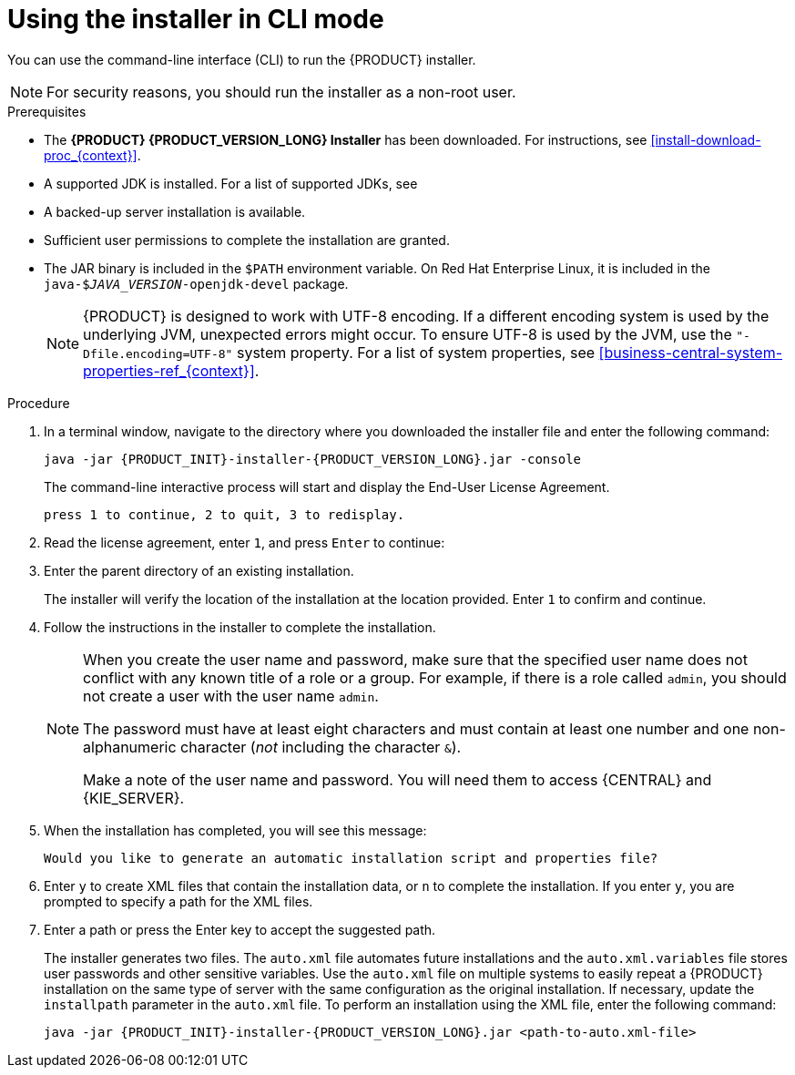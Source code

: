 [id='installer-run-cli-proc_{context}']
= Using the installer in CLI mode

You can use the command-line interface (CLI) to run the {PRODUCT} installer.

[NOTE]
====
For security reasons, you should run the installer as a non-root user.
====

.Prerequisites
* The *{PRODUCT} {PRODUCT_VERSION_LONG} Installer* has been downloaded. For instructions, see xref:install-download-proc_{context}[].
* A supported JDK is installed. For a list of supported JDKs, see 
ifdef::PAM[]
https://access.redhat.com/articles/3405381[{PRODUCT} 7 Supported Configurations].
endif::[]
ifdef::DM[]
https://access.redhat.com/articles/3354301[{PRODUCT} 7 Supported Configurations].
endif::[]
* A backed-up
ifeval::["{context}" == "install-on-eap"]
{EAP} {EAP_VERSION}
endif::[]
ifeval::["{context}" == "install-on-jws"]
{JWS} {JWS_VERSION_LONG}
endif::[]
 server installation is available.
* Sufficient user permissions to complete the installation are granted.
+
ifeval::["{context}" == "install-on-jws"]
[NOTE]
====
Ensure that you are logged in with a user that has write permission for Tomcat.
====
endif::[]
* The JAR binary is included in the `$PATH` environment variable. On Red Hat Enterprise Linux, it is included in the `java-$_JAVA_VERSION_-openjdk-devel` package.
+
[NOTE]
====
{PRODUCT} is designed to work with UTF-8 encoding. If a different encoding system is used by the underlying JVM, unexpected errors might occur. To ensure UTF-8 is used by the JVM, use the `"-Dfile.encoding=UTF-8"` system property. For a list of system properties, see xref:business-central-system-properties-ref_{context}[].
====

.Procedure
. In a terminal window, navigate to the directory where you downloaded the installer file and enter the following command:
+
[source,subs="attributes+"]
----
java -jar {PRODUCT_INIT}-installer-{PRODUCT_VERSION_LONG}.jar -console
----
+
The command-line interactive process will start and display the End-User License Agreement.
+
[source,subs="attributes+"]
----
press 1 to continue, 2 to quit, 3 to redisplay.
----
. Read the license agreement, enter `1`, and press `Enter` to continue:
+
ifdef::PAM[]
[source,subs="attributes+"]
----
Specify the home directory of one of the following servers:  {EAP} 7 or {JWS} 5. For more information, see https://access.redhat.com/articles/3405381[Red Hat Process Automation Manager 7 Supported Configurations].
----
endif::[]
ifdef::DM[]
[source,subs="attributes+"]
----
Specify the home directory of one of the following servers:  {EAP} 7 or {JWS} 5. For more information, see https://access.redhat.com/articles/3354301[Red Hat Decision Manager 7 Supported Configurations].
----
endif::[]
+
. Enter the parent directory of an existing
ifeval::["{context}" == "install-on-eap"]
{EAP} {EAP_VERSION}
endif::[]
ifeval::["{context}" == "install-on-jws"]
{JWS} {JWS_VERSION_LONG}
endif::[]
 installation.
+
The installer will verify the location of the installation at the location provided. Enter `1` to confirm and continue.
+
ifeval::["{context}" == "install-on-eap"]
[NOTE]
====
You can install {CENTRAL} and {KIE_SERVER} on the same server. However, you should install {CENTRAL} and {KIE_SERVER} on different servers in production environments.
====
endif::[]
. Follow the instructions in the installer to complete the installation.
+
[NOTE]
====
When you create the user name and password, make sure that the specified user name does not conflict with any known title of a role or a group. For example, if there is a role called `admin`, you should not create a user with the user name `admin`.

The password must have at least eight characters and must contain at least one number and one non-alphanumeric character (_not_ including the character `&`).

Make a note of the user name and password. You will need them to access {CENTRAL} and {KIE_SERVER}.
====

+
. When the installation has completed, you will see this message:
+
[source,subs="attributes+"]
----
Would you like to generate an automatic installation script and properties file?
----
. Enter `y` to create XML files that contain the installation data, or `n` to complete the installation. If you enter `y`, you are prompted to specify a path for the XML files.
. Enter a path or press the Enter key to accept the suggested path.
+
The installer generates two files. The `auto.xml` file automates future installations and the `auto.xml.variables` file stores user passwords and other sensitive variables.
Use the `auto.xml` file on multiple systems to easily repeat a {PRODUCT} installation on the same type of server with the same configuration as the original installation. If necessary, update the `installpath` parameter in the `auto.xml` file. To perform an installation using the XML file, enter the following command:
+
[source,subs="attributes+"]
----
java -jar {PRODUCT_INIT}-installer-{PRODUCT_VERSION_LONG}.jar <path-to-auto.xml-file>
----

ifeval::["{context}" == "install-on-eap"]
. If you installed only {CENTRAL}, repeat these steps to install {KIE_SERVER} on a separate server.
endif::[]
ifeval::["{context}" == "install-on-jws"]
. If you installed only {KIE_SERVER}, repeat these steps to install the {HEADLESS_CONTROLLER} on a separate server.
endif::[]

ifdef::PAM[]

[NOTE]
====
If you use Microsoft SQL Server, make sure you have configured applicable transaction isolation for your database. If you do not, you may experience deadlocks. The recommended configuration is to turn on ALLOW_SNAPSHOT_ISOLATION and READ_COMMITTED_SNAPSHOT by entering the following statements:

[source]
----
ALTER DATABASE <DBNAME> SET ALLOW_SNAPSHOT_ISOLATION ON
ALTER DATABASE <DBNAME> SET READ_COMMITTED_SNAPSHOT ON
----
====

endif::PAM[]
